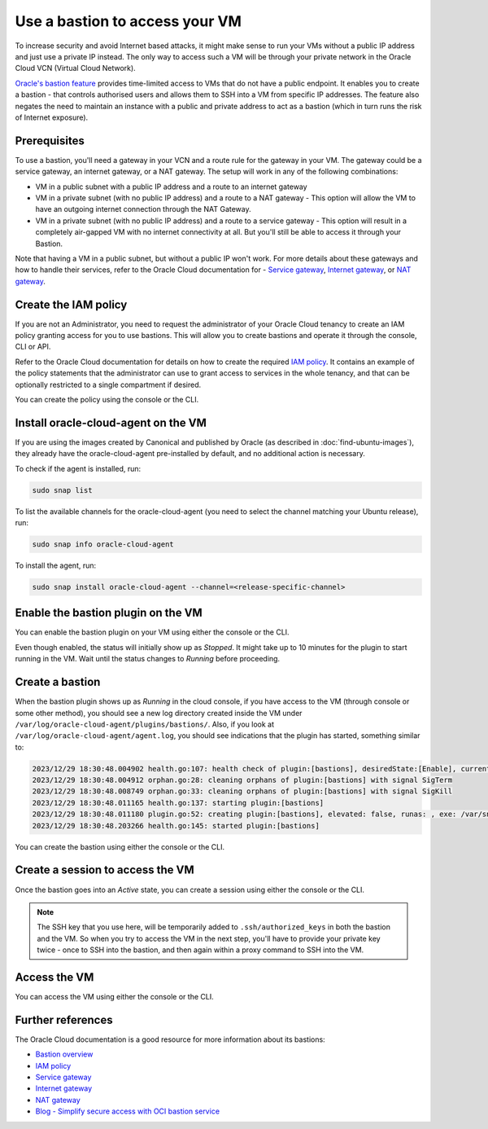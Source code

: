 Use a bastion to access your VM
===============================

To increase security and avoid Internet based attacks, it might make sense to run your VMs without a public IP address and just use a private IP instead. The only way to access such a VM will be through your private network in the Oracle Cloud VCN (Virtual Cloud Network).

`Oracle's bastion feature`_ provides time-limited access to VMs that do not have a public endpoint. It enables you to create a bastion - that controls authorised users and allows them to SSH into a VM from specific IP addresses. The feature also negates the need to maintain an instance with a public and private address to act as a bastion (which in turn runs the risk of Internet exposure).

Prerequisites
-------------

To use a bastion, you'll need a gateway in your VCN and a route rule for the gateway in your VM. The gateway could be a service gateway, an internet gateway, or a NAT gateway. The setup will work in any of the following combinations:

* VM in a public subnet with a public IP address and a route to an internet gateway
* VM in a private subnet (with no public IP address) and a route to a NAT gateway - This option will allow the VM to have an outgoing internet connection through the NAT Gateway.
* VM in a private subnet (with no public IP address) and a route to a service gateway - This option will result in a completely air-gapped VM with no internet connectivity at all. But you'll still be able to access it through your Bastion.
 
Note that having a VM in a public subnet, but without a public IP won't work. For more details about these gateways and how to handle their services, refer to the Oracle Cloud documentation for - `Service gateway`_, `Internet gateway`_, or `NAT gateway`_. 


Create the IAM policy
---------------------

If you are not an Administrator, you need to request the administrator of your Oracle Cloud tenancy to create an IAM policy granting access for you to use bastions. This will allow you to create bastions and operate it through the console, CLI or API.

Refer to the Oracle Cloud documentation for details on how to create the required `IAM policy`_. It contains an example of the policy statements that the administrator can use to grant access to services in the whole tenancy, and that can be optionally restricted to a single compartment if desired.

You can create the policy using the console or the CLI.

.. tabs::

    .. group-tab:: Using console

        Go to :guilabel:`Identity & Security` > :guilabel:`Identity` > :guilabel:`Policies` and select the compartment where you want to create the policy (or root if you want to create a policy for the whole tenancy).
        
        Select :guilabel:`create policy` and provide a name and description. In the *Policy Builder* section, enable :guilabel:`Show manual editor` and paste your policy statements (as from the example in the Oracle Cloud documentation).

        .. image:: use-bastion-to-access-VM-images/1_create_policy.png
            :align: center
    
    .. group-tab:: Using CLI

        Run:

        .. code::

            oci iam policy create \
                --compartment-id <compartment_id> \
                --description "Allow members of the Users group to create and operate bastions" \
                --name bastionpolicy \
                --statements  '["Allow group Users to manage bastion-family in tenancy", \
                                "Allow group Users to manage virtual-network-family in tenancy", \
                                "Allow group Users to read instance-family in tenancy", \
                                "Allow group Users to read instance-agent-plugins in tenancy", \
                                "Allow group Users to inspect work-requests in tenancy"]' \
                --region <home_region>
        
        When creating the policy through the CLI, you must use your home region.


Install oracle-cloud-agent on the VM
------------------------------------

If you are using the images created by Canonical and published by Oracle (as described in :doc:`find-ubuntu-images`), they already have the oracle-cloud-agent pre-installed by default, and no additional action is necessary.

To check if the agent is installed, run:

.. code::

    sudo snap list

To list the available channels for the oracle-cloud-agent (you need to select the channel matching your Ubuntu release), run:

.. code::

    sudo snap info oracle-cloud-agent
    

To install the agent, run:

.. code::

    sudo snap install oracle-cloud-agent --channel=<release-specific-channel>



Enable the bastion plugin on the VM
-----------------------------------

You can enable the bastion plugin on your VM using either the console or the CLI.


.. tabs::

    .. group-tab:: Using console

        Go to your instance, navigate to the *Oracle Cloud Agent* tab and enable the Bastion plugin (it is disabled by default):

        .. image:: use-bastion-to-access-VM-images/2_enable_bastion_plugin.png       
    
    .. group-tab:: Using CLI

        Create a JSON file (``enable-bastion.json``) containing:

        .. code::

            {
                "pluginsConfig": [
                    {
                    "desiredState": "ENABLED",
                    "name": "Bastion"
                    }
                ]
            }
        
        Update the agent-config of your VM using the JSON file as input:

        .. code::

            oci compute instance update --instance-id <instance_ocid> \
                --agent-config file://./enable-bastion.json


Even though enabled, the status will initially show up as *Stopped*. It might take up to 10 minutes for the plugin to start running in the VM. Wait until the status changes to *Running* before proceeding.


Create a bastion
----------------

When the bastion plugin shows up as *Running* in the cloud console, if you have access to the VM (through console or some other method), you should see a new log directory created inside the VM under ``/var/log/oracle-cloud-agent/plugins/bastions/``. Also, if you look at ``/var/log/oracle-cloud-agent/agent.log``, you should see indications that the plugin has started, something similar to:

.. code::

    2023/12/29 18:30:48.004902 health.go:107: health check of plugin:[bastions], desiredState:[Enable], currentState:[notStarted], status:[yet to start] version:[v0.0.0] err:[<nil>]
    2023/12/29 18:30:48.004912 orphan.go:28: cleaning orphans of plugin:[bastions] with signal SigTerm
    2023/12/29 18:30:48.008749 orphan.go:33: cleaning orphans of plugin:[bastions] with signal SigKill
    2023/12/29 18:30:48.011165 health.go:137: starting plugin:[bastions] 
    2023/12/29 18:30:48.011180 plugin.go:52: creating plugin:[bastions], elevated: false, runas: , exe: /var/snap/oracle-cloud-agent/common/bastions
    2023/12/29 18:30:48.203266 health.go:145: started plugin:[bastions]


You can create the bastion using either the console or the CLI.

.. tabs::

    .. group-tab:: Using console

        Go to :guilabel:`Identity & Security` > :guilabel:`Bastion` and select :guilabel:`Create bastion`. Provide a name and select the VCN and subnet where the bastion should be created.

        Under ``CIDR block allowlist``, specify the network address range from which you want to provide access to your bastion. For instance, you can restrict the bastion access to only valid IP addresses that your ISP assigns to you, so that it would be accessible only from your network. Note that currently, only IPv4 ranges are allowed.

        If you want a less secure approach, you can let the bastion be accessed by any address, as in the example below:

        .. image:: use-bastion-to-access-VM-images/3_create_bastion.png

    .. group-tab:: Using CLI

        To create the bastion, run:

        .. code::

            oci bastion bastion create 
                    --bastion-type standard \
                    --compartment-id <compartment_ocid> \
                    --target-subnet-id <subnet_ocid> \
                    --client-cidr-list '["0.0.0.0/0"]'
        
        This allows access to the bastion from 0.0.0.0/0, i.e from anywhere. If you want to restrict the access to specific networks, you can use their IP addresses instead.

        The command returns a JSON containing information about the Bastion, including its OCID. Note that OCID for later use.

        If you need to list your bastion to get its OCID, run:

        .. code::

            oci bastion bastion list --compartment-id <compartment_ocid> --all

        .. note::

            The use of 'bastion' twice in the above commands is a requirement and not a typo!


Create a session to access the VM
---------------------------------


Once the bastion goes into an *Active* state, you can create a session using either the console or the CLI.

.. tabs::

    .. group-tab:: Using console

        Select your bastion and choose :guilabel:`Create session`. Fill in the details:

        * Session type: Managed SSH session
        * Session name: any name of your choice
        * Username: ubuntu  (if your VM is an Ubuntu instance, the default user is ubuntu)
        * Compute instance: <the VM that you would like to access through the bastion>
        * Add SSH key: Add a public SSH key to inject into the bastion and the VM (you must have access to the corresponding private key)

        .. image:: use-bastion-to-access-VM-images/4_create_session.png

    .. group-tab:: Using CLI

        Run:

        .. code::

            oci bastion session create-managed-ssh \
                    --bastion-id <bastion_ocid> \
                    --ssh-public-key-file <path_to_id_rsa.pub_key> \
                    --target-resource-id <virtual_machine_ocid> \
                    --target-os-username ubuntu
        
        where

        * ``<path_to_id_rsa.pub_key>`` should be replaced with a public SSH key that you want injected into the bastion and the VM (you must have access to the corresponding private key)
        * ``<virtual_machine_ocid>`` should be replaced with the OCID of the VM to be accessed and 
        * 'ubuntu' should be replaced with the username that you would like to use to SSH into your VM ('ubuntu' is the default username in Ubuntu images)

.. note::

    The SSH key that you use here, will be temporarily added to ``.ssh/authorized_keys`` in both the bastion and the VM. So when you try to access the VM in the next step, you'll have to provide your private key twice -  once to SSH into the bastion, and then again within a proxy command to SSH into the VM.


Access the VM
-------------

You can access the VM using either the console or the CLI.

.. tabs::

    .. group-tab:: Using console

        When the session is created, use the *Copy SSH command* from the 3 dots menu to get a command similar to:

        .. code::

            ssh -i <privateKey> -o ProxyCommand="ssh -i <privateKey> -W %h:%p -p 22 ocid1.bastionsession.oc1.<region>.<id>@host.bastion<region>.oci.oraclecloud.com" -p 22 ubuntu@<ip>

        This command will create a tunnel through the public hostname of the bastion to the private IP address of your VM. Replace ``<privateKey>`` with the path of your private key, and you should have SSH access to your VM using the bastion.

    .. group-tab:: Using CLI

        Check if your managed SSH session is in the 'ACTIVE' state using:

        .. code::

            oci bastion session list --bastion-id <bastion_ocid> \
                        --session-lifecycle-state ACTIVE \
                        --sort-order asc --all --query "data[0].id" --raw-output
        
        The command displays the OCID of all the managed SSH sessions in the bastion that are in the 'ACTIVE' state. You might have to repeat the command a few times till your session becomes 'ACTIVE'. An 'ACTIVE' session indicates that you can now connect to your VM.

        Using the managed session OCID obtained above, run:

        .. code::

            oci bastion session get --session-id <managed_session_ocid> \
                        --query "data.\"ssh-metadata\".command" --raw-output
        
        This returns the SSH command needed to access your VM, and will be something similar to:

        .. code::

            ssh -i <privateKey> -o ProxyCommand="ssh -i <privateKey> -W %h:%p -p 22 ocid1.bastionsession.oc1.<region>.<id>@host.bastion<region>.oci.oraclecloud.com" -p 22 ubuntu@<ip>

        Replace ``<privateKey>`` with the path of your private key, and use the command to access your VM through the bastion.
        


Further references
------------------

The Oracle Cloud documentation is a good resource for more information about its bastions: 

* `Bastion overview`_
* `IAM policy`_
* `Service gateway`_
* `Internet gateway`_
* `NAT gateway`_
* `Blog - Simplify secure access with OCI bastion service`_
     

.. _`Oracle's bastion feature`: https://docs.oracle.com/en-us/iaas/Content/Bastion/Concepts/bastionoverview.htm
.. _`Service gateway`: https://docs.oracle.com/en-us/iaas/Content/Network/Tasks/servicegateway.htm
.. _`Internet gateway`: https://docs.oracle.com/en-us/iaas/Content/Network/Tasks/managingIGs.htm
.. _`NAT gateway`: https://docs.oracle.com/en-us/iaas/Content/Network/Tasks/NATgateway.htm
.. _`IAM policy`: https://docs.oracle.com/en-us/iaas/Content/Bastion/Tasks/managingbastions.htm#managingbastions_topic-Required_IAM_Policy
.. _`Bastion overview`: https://docs.oracle.com/en-us/iaas/Content/Bastion/Concepts/bastionoverview.htm
.. _`Blog - Simplify secure access with OCI bastion service`: https://blogs.oracle.com/cloudsecurity/post/secure-access-with-oci-bastion

